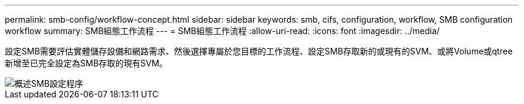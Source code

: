 ---
permalink: smb-config/workflow-concept.html 
sidebar: sidebar 
keywords: smb, cifs, configuration, workflow, SMB configuration workflow 
summary: SMB組態工作流程 
---
= SMB組態工作流程
:allow-uri-read: 
:icons: font
:imagesdir: ../media/


[role="lead"]
設定SMB需要評估實體儲存設備和網路需求、然後選擇專屬於您目標的工作流程、設定SMB存取新的或現有的SVM、或將Volume或qtree新增至已完全設定為SMB存取的現有SVM。

image::../media/smb-config-workflow-power-guide.gif[概述SMB設定程序,including the steps that occur before SMB setup begins,and the steps to configure servers and clients.]
